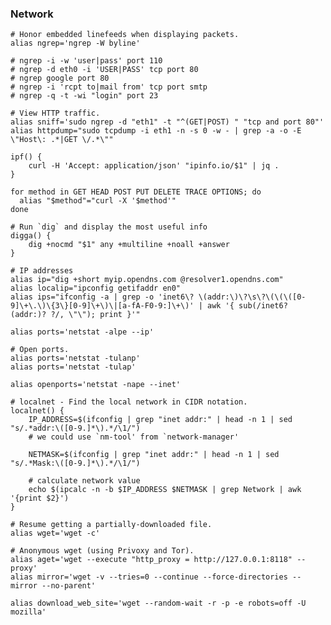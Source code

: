 *** Network

#+begin_src shell
# Honor embedded linefeeds when displaying packets.
alias ngrep='ngrep -W byline'

# ngrep -i -w 'user|pass' port 110
# ngrep -d eth0 -i 'USER|PASS' tcp port 80
# ngrep google port 80
# ngrep -i 'rcpt to|mail from' tcp port smtp
# ngrep -q -t -wi "login" port 23

# View HTTP traffic.
alias sniff='sudo ngrep -d "eth1" -t "^(GET|POST) " "tcp and port 80"'
alias httpdump="sudo tcpdump -i eth1 -n -s 0 -w - | grep -a -o -E \"Host\: .*|GET \/.*\""
#+end_src

#+begin_src shell
ipf() {
    curl -H 'Accept: application/json' "ipinfo.io/$1" | jq .
}

for method in GET HEAD POST PUT DELETE TRACE OPTIONS; do
  alias "$method"="curl -X '$method'"
done

# Run `dig` and display the most useful info
digga() {
    dig +nocmd "$1" any +multiline +noall +answer
}
#+end_src

#+begin_src shell
# IP addresses
alias ip="dig +short myip.opendns.com @resolver1.opendns.com"
alias localip="ipconfig getifaddr en0"
alias ips="ifconfig -a | grep -o 'inet6\? \(addr:\)\?\s\?\(\(\([0-9]\+\.\)\{3\}[0-9]\+\)\|[a-fA-F0-9:]\+\)' | awk '{ sub(/inet6? (addr:)? ?/, \"\"); print }'"
#+end_src

#+begin_src shell
alias ports='netstat -alpe --ip'

# Open ports.
alias ports='netstat -tulanp'
alias ports='netstat -tulap'

alias openports='netstat -nape --inet'
#+end_src

#+begin_src shell
# localnet - Find the local network in CIDR notation.
localnet() {
    IP_ADDRESS=$(ifconfig | grep "inet addr:" | head -n 1 | sed "s/.*addr:\([0-9.]*\).*/\1/")
    # we could use `nm-tool' from `network-manager'

    NETMASK=$(ifconfig | grep "inet addr:" | head -n 1 | sed "s/.*Mask:\([0-9.]*\).*/\1/")

    # calculate network value
    echo $(ipcalc -n -b $IP_ADDRESS $NETMASK | grep Network | awk '{print $2}')
}
#+end_src

#+begin_src shell
# Resume getting a partially-downloaded file.
alias wget='wget -c'

# Anonymous wget (using Privoxy and Tor).
alias aget='wget --execute "http_proxy = http://127.0.0.1:8118" --proxy'
alias mirror='wget -v --tries=0 --continue --force-directories --mirror --no-parent'

alias download_web_site='wget --random-wait -r -p -e robots=off -U mozilla'
#+end_src
